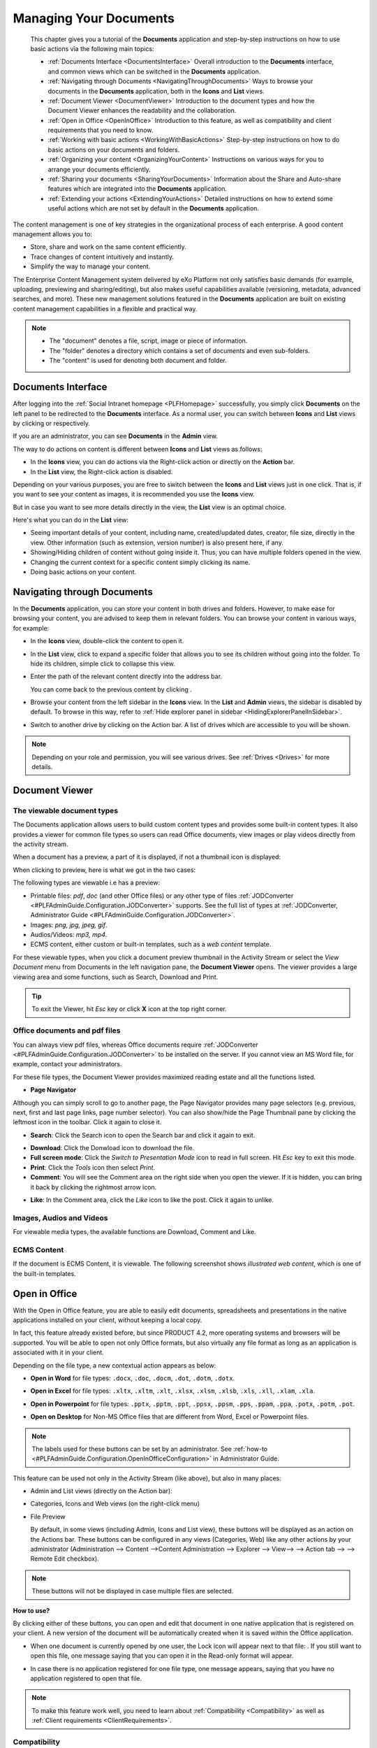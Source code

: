 .. _Manage-Documents:

###########################
Managing Your Documents
###########################

    This chapter gives you a tutorial of the **Documents** application
    and step-by-step instructions on how to use basic actions via the
    following main topics:

    -  :ref:`Documents Interface <DocumentsInterface>`
       Overall introduction to the **Documents** interface, and common views which can be switched in the **Documents** application.

    -  :ref:`Navigating through Documents <NavigatingThroughDocuments>`
       Ways to browse your documents in the **Documents** application, both in the **Icons** and **List** views.

    -  :ref:`Document Viewer <DocumentViewer>`
       Introduction to the document types and how the Document Viewer enhances the readability and the collaboration.

    -  :ref:`Open in Office <OpenInOffice>`
       Introduction to this feature, as well as compatibility and client
       requirements that you need to know.

    -  :ref:`Working with basic actions <WorkingWithBasicActions>`
       Step-by-step instructions on how to do basic actions on your documents and folders.

    -  :ref:`Organizing your  content <OrganizingYourContent>`
       Instructions on various ways for you to arrange your documents efficiently.

    -  :ref:`Sharing your documents <SharingYourDocuments>`
       Information about the Share and Auto-share features which are integrated into the **Documents** application.

    -  :ref:`Extending your actions <ExtendingYourActions>`
       Detailed instructions on how to extend some useful actions which are not set by default in the **Documents** application.

The content management is one of key strategies in the organizational
process of each enterprise. A good content management allows you to:

-  Store, share and work on the same content efficiently.

-  Trace changes of content intuitively and instantly.

-  Simplify the way to manage your content.

The Enterprise Content Management system delivered by eXo Platform not only
satisfies basic demands (for example, uploading, previewing and
sharing/editing), but also makes useful capabilities available
(versioning, metadata, advanced searches, and more). These new
management solutions featured in the **Documents** application are built
on existing content management capabilities in a flexible and practical
way.


.. note::    -  The "document" denotes a file, script, image or piece of information.

			 -  The "folder" denotes a directory which contains a set of documents and even sub-folders.

			 -  The "content" is used for denoting both document and folder.


.. _DocumentsInterface:

===================
Documents Interface
===================

After logging into the :ref:`Social Intranet homepage <PLFHomepage>`
successfully, you simply click **Documents** on the left panel to be
redirected to the **Documents** interface. As a normal user, you can
switch between **Icons** and **List** views by clicking |image0| or
|image1| respectively.

|image2|

If you are an administrator, you can see **Documents** in the **Admin**
view.

|image3|

.. note::Refer to :ref:`Views <#PLFUserGuide.AdministeringeXoPlatform.ContentAdministration.WorkingWithExplorer.Views>`
			to learn about differences between views.

The way to do actions on content is different between **Icons** and
**List** views as follows:

-  In the **Icons** view, you can do actions via the Right-click action
   or directly on the **Action** bar.

-  In the **List** view, the Right-click action is disabled.

Depending on your various purposes, you are free to switch between the
**Icons** and **List** views just in one click. That is, if you want to
see your content as images, it is recommended you use the **Icons**
view.

|image4|

But in case you want to see more details directly in the view, the
**List** view is an optimal choice.

|image5|

Here's what you can do in the **List** view:

-  Seeing important details of your content, including name,
   created/updated dates, creator, file size, directly in the view.
   Other information (such as extension, version number) is also present
   here, if any.

-  Showing/Hiding children of content without going inside it. Thus, you
   can have multiple folders opened in the view.

-  Changing the current context for a specific content simply clicking
   its name.

-  Doing basic actions on your content.


.. _NavigatingThroughDocuments:

============================
Navigating through Documents
============================

In the **Documents** application, you can store your content in both
drives and folders. However, to make ease for browsing your content, you
are advised to keep them in relevant folders. You can browse your
content in various ways, for example:

-  In the **Icons** view, double-click the content to open it.

-  In the **List** view, click |image6| to expand a specific folder that
   allows you to see its children without going into the folder. To hide
   its children, simple click |image7| to collapse this view.

-  Enter the path of the relevant content directly into the address bar.

   |image8|

   You can come back to the previous content by clicking |image9|.

-  Browse your content from the left sidebar in the **Icons** view. In
   the **List** and **Admin** views, the sidebar is disabled by default.
   To browse in this way, refer to :ref:`Hide explorer panel in sidebar <HidingExplorerPanelInSidebar>`.

-  Switch to another drive by clicking |image10| on the Action bar. A
   list of drives which are accessible to you will be shown.

.. note:: Depending on your role and permission, you will see various drives. See
			:ref:`Drives <Drives>` for more details.


.. _DocumentViewer:

===============
Document Viewer
===============

.. _Viewable-types:

The viewable document types
~~~~~~~~~~~~~~~~~~~~~~~~~~~~~

The Documents application allows users to build custom content types and
provides some built-in content types. It also provides a viewer for
common file types so users can read Office documents, view images or
play videos directly from the activity stream.

When a document has a preview, a part of it is displayed, if not a
thumbnail icon is displayed:

|image11|

When clicking to preview, here is what we got in the two cases:

|image12|

The following types are viewable i.e has a preview:

-  Printable files: *pdf*, *doc* (and other Office files) or any other
   type of files :ref:`JODConverter <#PLFAdminGuide.Configuration.JODConverter>`
   supports. See the full list of types at :ref:`JODConverter, Administrator
   Guide <#PLFAdminGuide.Configuration.JODConverter>`.

-  Images: *png, jpg, jpeg, gif*.

-  Audios/Videos: *mp3, mp4*.

-  ECMS content, either custom or built-in templates, such as a *web
   content* template.

For these viewable types, when you click a document preview thumbnail in
the Activity Stream or select the *View Document* menu from Documents in
the left navigation pane, the **Document Viewer** opens. The viewer
provides a large viewing area and some functions, such as Search,
Download and Print.

.. tip:: To exit the Viewer, hit *Esc* key or click **X** icon at the top right corner.


.. note::The Comment pane, where you can comment on or like a post, is only available when you view a document in the Activity Stream.
		 If the document is an unknown type, you must download it to your local machine and open it with another application.

.. _Office-PDF-files:

Office documents and pdf files
~~~~~~~~~~~~~~~~~~~~~~~~~~~~~~~~~~~

You can always view pdf files, whereas Office documents require
:ref:`JODConverter <#PLFAdminGuide.Configuration.JODConverter>` to be
installed on the server. If you cannot view an MS Word file, for
example, contact your administrators.

For these file types, the Document Viewer provides maximized reading
estate and all the functions listed.

|image13|

-  **Page Navigator**

Although you can simply scroll to go to another page, the Page Navigator
provides many page selectors (e.g. previous, next, first and last page
links, page number selector). You can also show/hide the Page Thumbnail
pane by clicking the leftmost icon in the toolbar. Click it again to
close it.

|image14|

-  **Search**: Click the Search icon |image15| to open the Search bar and
   click it again to exit.

|image16|

-  **Download**: Click the Donwload icon |image17| to download the file.

-  **Full screen mode**: Click the *Switch to Presentation Mode* icon
   |image18| to read in full screen. Hit *Esc* key to exit this mode.

-  **Print**: Click the *Tools* icon |image19| then select *Print*.

-  **Comment**: You will see the Comment area on the right side when you
   open the viewer. If it is hidden, you can bring it back by clicking
   the rightmost arrow icon.

|image20|

-  **Like**: In the Comment area, click the *Like* icon |image21| to
   like the post. Click it again to unlike.

.. _Images-audio-videos:

Images, Audios and Videos
~~~~~~~~~~~~~~~~~~~~~~~~~~~~~

For viewable media types, the available functions are Download, Comment
and Like.

|image22|


.. note::Audio/Video playback may require appropriate browser plugins. A
			message like "*Video format or MIME type is not supported*\ "
			indicates that you may need to install or enable some plugins for that media type.

.. _ECMS-content:

ECMS Content
~~~~~~~~~~~~~~

If the document is ECMS Content, it is viewable. The following
screenshot shows *illustrated web content*, which is one of the built-in
templates.

|image23|

.. _OpenInOffice:

==============
Open in Office
==============

With the Open in Office feature, you are able to easily edit documents,
spreadsheets and presentations in the native applications installed on
your client, without keeping a local copy.

In fact, this feature already existed before, but since PRODUCT 4.2,
more operating systems and browsers will be supported. You will be able
to open not only Office formats, but also virtually any file format as
long as an application is associated with it in your client.

Depending on the file type, a new contextual action appears as below:

-  **Open in Word** for file types: ``.docx``, ``.doc``, ``.docm``,
   ``.dot``, ``.dotm``, ``.dotx``.

   |image24|

-  **Open in Excel** for file types: ``.xltx``, ``.xltm``, ``.xlt``,
   ``.xlsx``, ``.xlsm``, ``.xlsb``, ``.xls``, ``.xll``, ``.xlam``,
   ``.xla``.

   |image25|

-  **Open in Powerpoint** for file types: ``.pptx``, ``.pptm``,
   ``.ppt``, ``.ppsx``, ``.ppsm``, ``.pps``, ``.ppam``, ``.ppa``,
   ``.potx``, ``.potm``, ``.pot``.

   |image26|

-  **Open on Desktop** for Non-MS Office files that are different from
   Word, Excel or Powerpoint files.

   |image27|


.. note:: The labels used for these buttons can be set by an administrator.
		  See :ref:`how-to <#PLFAdminGuide.Configuration.OpenInOfficeConfiguration>` in Administrator Guide.

This feature can be used not only in the Activity Stream (like above),
but also in many places:

-  Admin and List views (directly on the Action bar):

   |image28|

-  Categories, Icons and Web views (on the right-click menu)

   |image29|

-  File Preview

   By default, in some views (including Admin, Icons and List view),
   these buttons will be displayed as an action on the Actions bar.
   These buttons can be configured in any views (Categories, Web) like
   any other actions by your administrator 
   (Administration --> Content -->Content Administration --> Explorer --> View--> |image30| --> Action tab --> |image31| --> Remote Edit checkbox).


.. note:: These buttons will not be displayed in case multiple files are selected.

**How to use?**

By clicking either of these buttons, you can open and edit that document
in one native application that is registered on your client. A new
version of the document will be automatically created when it is saved
within the Office application.

-  When one document is currently opened by one user, the Lock icon will
   appear next to that file: |image32|. If you still want to open this
   file, one message saying that you can open it in the Read-only format will appear.

   |image33|

-  In case there is no application registered for one file type, one
   message appears, saying that you have no application registered to
   open that file.


.. note:: To make this feature work well, you need to learn about :ref:`Compatibility <Compatibility>`
			as well as :ref:`Client requirements <ClientRequirements>`.

.. _Compatibility:

Compatibility
~~~~~~~~~~~~~~

.. _Basic-compatibility:

Basic compatibility
---------------------

eXo Platform core has a basic compatibility for Microsoft environments. So,
if you are using Windows (7, 8 or 10) with Microsoft Office 2016
installed, you can work with Word, Excel and Powerpoint files in many
browsers: IE11, Firefox, Google Chrome and Edge.

.. note::To make Open in Office work well on IE11, you need to enable ActiveX
			by selecting Internet OptionsSecurity tabCustom levelInitialize and
			script ActiveX controls not marked as safe for scripting, and
			ticking the **Enable (not secure)** checkbox.

.. _Enhanced-compatibility:

Enhanced compatibility
-----------------------

For editing more file types and in various platforms, it is required
your administrator install the Remote Edit add-on on eXo Platform server
(by the command: ``addon install exo-remote-edit``). With this
installation, you can start using Open in Office in more various
environments. Here are the client environments that are currently
supported in eXo Platform:

+--------------------+----------------------------+----------------------------+
| OS                 | Browsers                   | Office suites              |
+====================+============================+============================+
| Windows 7, Windows | IE11, Firefox, Chrome,     | Microsoft Office 2016      |
| 8, Windows 10      | Edge                       | (Recommended), Microsoft   |
|                    |                            | Office 2010 and 2013       |
|                    |                            | (Supported)                |
+--------------------+----------------------------+----------------------------+
| MAC OS 10.9+       | Firefox, Safari            | Microsoft Office for Mac   |
|                    |                            | 2016 (Recommended),        |
|                    |                            | Microsoft Office for Mac   |
|                    |                            | 2011 (Compatible)          |
+--------------------+----------------------------+----------------------------+
| Ubuntu 17.04       | Firefox                    | LibreOffice 5.4            |
|                    |                            | (Supported), OpenOffice    |
|                    |                            | 4.1 (Compatible)           |
+--------------------+----------------------------+----------------------------+


.. note::	-  It is recommended to use the latest versions of Firefox and Chrome.

			-  Google chrome browser is incompatible for Ubuntu OS.

			-  For Chrome in Windows and MAC OS, you need to enable NPAPI, as said `here <https://java.com/en/download/faq/chrome.xml#npapichrome>`__.

.. _ClientRequirements:

Client requirements
~~~~~~~~~~~~~~~~~~~~~~~~~

In client side, you need to pay attention to the following environment
requirements before using this feature.


.. note:: For all OSs/browsers, it is recommended you install and make sure
			Java Applet enabled. This is required for opening Non-MS Office
			files. You can visit http://javatester.org/ to make sure Java Plugin
			already installed on your browser.

.. _Windows:

Windows
---------

**Note 1. Allowing to open and edit MS Office file types.**

1. Configure WebDAV Redirector on the client.

-  On Windows 7, click **Start**, type *regedit* in the Start Search
   box, and then press Enter. If you are in Windows 8, hold the Windows
   key (WINKEY) + F, highlight **Apps** in the Menu bar, type *regedit*
   in the Search box, and press Enter.

-  Locate to the following:
   ``HKEY_LOCAL_MACHINE\SYSTEM\CurrentControlSet\Services\WebClient\Parameters``.

-  On the Edit menu, point to **New**, and then click **DWORD Value**.

-  Type *BasicAuthLevel*, and then press Enter.

-  Right-click *BasicAuthLevel*, and then click **Modify**.

-  In the Value data box, type *2*, and click OK.

2. Update the Registry on the client.

-  Locate to the following:
   ``HKEY_CURRENT_USER\Software\Microsoft\Office\14.0\Common\Internet``
   (for MS Office 2010) or
   ``HKEY_CURRENT_USER\Software\Microsoft\Office\15.0\Common\Internet``
   (for MS Office 2013).

-  On the Edit menu, create *BasicAuthLevel* with the same value as in
   `Configure WebDAV Redirector on the
   client <#ConfiguringWebDAVRedirector>`__.

3. Exit **Registry Editor**, and restart your client.

**Note 2. On Chrome browser**

If you install both Microsoft Office and OpenOffice, you need to choose
Microsoft Office as default application for office files.

**Note 3. For Non-MS Office files**

When you open/edit a Non-MS Office file, one NPE exception is thrown on
eXo Platform server and even when the file is opened successfully, the
client gets very slow. See `here <http://stackoverflow.com/questions/27416798/it-hit-webdav-open-non-office-files>`__
for understanding the problem.

.. _Linux:

Linux
-------

On Firefox, to open/edit one file, you need to install **davfs2** that
allows mounting a WebDav server as a disk drive::

   $ sudo apt-get install davfs2

To open a document using untrusted SSL, you should export your server
certification and then register and trust it on davfs2 by following
these steps:

1. To export the server certification, use this command::

   $ openssl s_client -connect ${REMHOST}:${REMPORT} | sed -ne '/-BEGIN CERTIFICATE-/,/-END CERTIFICATE-/p' > myserver.pem

2. Register the certification on davfs by copiying it to ``davfs2/certs/``::


   $ sudo cp myserver.pem /etc/davfs2/certs/

3. Trust the certication on davfs2 by editing the file ``/etc/davfs2/davfs2.conf`` and adding this content::


   $ trust_server_cert /etc/davfs2/certs/myserver.pem

.. _MAC:

MAC
----

-  Enable **BasicAuth None SSL** with the command::

   $ defaults -currentHost write com.microsoft.registrationDB hkey_current_user\\hkey_local_machine\\software\\microsoft\\office\\14.0\\common\\internet\\basicauthlevel -int 2

-  In case you cannot open Microsoft Office files, you should close or
   force closing Microsoft Office Application, then re-open it.

-  In MAC OS 10.9, to edit a text file, it is recommended you use
   TextWrangler (not default TextEditor) to edit it.

.. _WorkingWithBasicActions:

==========================
Working with basic actions
==========================

eXo Platform features some ways for you to do actions on your content
flexibly, regardless of in which view you are using.

Before doing any actions on your content, it is recommended that you
clarify the following points:

-  In the **Icons** view, you can right-click the content that shows a
   drop-down menu.

   |image34|

-  In the **List** view, you cannot right-click the content. Instead,
   click anywhere under a specific area of the content (marked with the
   ticked checkbox). You will see a list of actions on the Action bar
   that are similar to those from the Right-click menu.

   |image35|


.. note:: Depending on the display width of your device, some actions (for
			example, Download And Allow Edition and Copy URL To Clipboard)
			may be grouped in the More drop-down menu.

-  The available actions shown in the Action bar when you double-click
   the content in the **Icons** view are quite similar to those when you
   click directly the content title in the **List** view. The difference
   is that the Overload Thumbnail function is only featured in the
   **Icons** view.

-  See the comparison table as below to have an overview of actions:

.. table:: overview of actions
   :widths: auto
   
   +----------------------------------------------------------------------+-----------------------------+--------------------------------------+
   | **Actions**                                                          |       **Icons view**   		|           **List view**      		   |
   +----------------------------------------------------------------------+-------------+---------------+---------------+----------------------+          										
   |																	  |	Right click |  double click	| Tick checkbox | Click title directly |		
   +----------------------------------------------------------------------+-------------+---------------+---------------+----------------------+
   | Adding to favorites                                                  |    |yes|    |     |no|      |    |yes|      |        |no|          |
   +----------------------------------------------------------------------+-------------+---------------+---------------+----------------------+
   | Copying/Cutting & Pasting                                            |    |yes|    |     |no|      |    |yes|      |        |no|          |
   +----------------------------------------------------------------------+-------------+---------------+---------------+----------------------+
   | Editing a document                                                   |    |yes|    |     |yes|     |    |yes|      |        |yes|         |
   +----------------------------------------------------------------------+-------------+---------------+---------------+----------------------+
   | Deleting                                                             |    |yes|    |     |no|      |    |yes|      |        |no|          |
   +----------------------------------------------------------------------+-------------+---------------+---------------+----------------------+
   | Locking/Unlocking                                                    |    |yes|    |     |no|      |    |yes|      |        |no|          |
   +----------------------------------------------------------------------+-------------+---------------+---------------+----------------------+
   | Renaming                                                             |    |yes|    |     |no|      |    |yes|      |        |no|          |
   +----------------------------------------------------------------------+-------------+---------------+---------------+----------------------+
   | Creating a symlink                                                   |    |yes|    |     |no|      |    |yes|      |        |no|          |
   +----------------------------------------------------------------------+-------------+---------------+---------------+----------------------+
   | Viewing document information                                         |    |yes|    |     |no|      |    |yes|      |        |no|          |
   +----------------------------------------------------------------------+-------------+---------------+---------------+----------------------+
   | Viewing a document                                                   |    |yes|    |     |no|      |    |yes|      |        |no|          |
   +----------------------------------------------------------------------+-------------+---------------+---------------+----------------------+
   | Viewing WebDAV                                                       |    |yes|    |     |no|      |    |yes|      |        |no|          |
   +----------------------------------------------------------------------+-------------+---------------+---------------+----------------------+
   | Copying URL to clipboard                                             |    |yes|    |     |no|      |    |yes|      |        |no|          |
   +----------------------------------------------------------------------+-------------+---------------+---------------+----------------------+
   | Tagging a document                                                   |    |no|     |     |yes|     |    |no|       |        |yes|         |
   +----------------------------------------------------------------------+-------------+---------------+---------------+----------------------+
   | Voting for a document                                                |    |no|     |     |yes|     |    |no|       |        |yes|         |
   +----------------------------------------------------------------------+-------------+---------------+---------------+----------------------+
   | Viewing document metadata                                            |    |no|     |     |yes|     |    |no|       |        |yes|         |
   +----------------------------------------------------------------------+-------------+---------------+---------------+----------------------+
   | Managing permissions                                                 |    |no|     |     |yes|     |    |no|       |        |yes|         |
   +----------------------------------------------------------------------+-------------+---------------+---------------+----------------------+
   | Overloading a thumbnail                                              |    |no|     |     |yes|     |    |no|       |        |no|          |
   +----------------------------------------------------------------------+-------------+---------------+---------------+----------------------+
   | Watching/Unwatching a document                                       |    |no|     |     |yes|     |    |no|       |        |yes|         |
   +----------------------------------------------------------------------+-------------+---------------+---------------+----------------------+
   | Versioning                                                           |    |no|     |     |yes|     |    |no|       |        |yes|         |
   +----------------------------------------------------------------------+-------------+---------------+---------------+----------------------+
   | Commenting on a document                                             |    |no|     |     |yes|     |    |no|       |        |yes|         |
   +----------------------------------------------------------------------+-------------+---------------+---------------+----------------------+

.. _Uploading-files:

Uploading files
~~~~~~~~~~~~~~~~

Uploading files from your local devices is a fast and efficient method
to create and store your documents in **Documents**.

.. note:: You now can upload multiple files from your local devices by holding
			Ctrl (on Windows) or Command (on Mac) to select them at the same time.

There are 2 available ways to upload:

-  :ref:`Using the Upload button <UsingUploadButton>`.

-  :ref:`Dragging and dropping <DraggingDropping>`.

When you start your upload, you will see the **Upload Status** window at
the bottom. In this window, the progress bar will appear next to the
files which are being uploaded.

|image39|

-  Abort all uploads by clicking Abort all.

-  See necessary information of upload by clicking |image36|.

-  After your uploads are finished, you can click |image37| at the right
   top corner of the dropzone to close it.

-  Cancel your progressing upload by clicking |image38| next to the
   progress bar.


.. note:: -  The upload size depends on the size limit that your administrator
				set up in the 'Edit' mode of **Sites Explorer**. If your file
				size exceeds the limit, the alert message will appear.

		  -  If the name of your uploaded file is the same as that of an
				existing file in the same location into which you are going to
				upload, you will receive one warning in the dropzone that your
				file is already in use. Here you can decide to keep both (your
				uploaded file and the existing file), replace the existing file
				with your uploaded file or cancel your file upload.

.. _UsingUploadButton:

Using the Upload button
-------------------------

1. Define the folder where your files will be
stored. Click Upload on the Action bar to open the **File Upload**
window. Browse and select your desired document, then click Open to
start uploading your selected files.

.. _DraggingDropping:

Dragging and dropping
----------------------

-  Simply drag and drop files from your local device to your desired
   folder.

-  Or, drag and drop files to the dropzone which appears when there are
   files ready to be dropped at the bottom.

.. _Create-folder:

Creating a folder
~~~~~~~~~~~~~~~~~~~~

To make your content management neat and easy to find, you should create
appropriate folders to store them.

1. Go to the location that your want to create a folder.

2. Select |image40| to open the New Folder form.

|image41|

If you create a new folder in a drive which allows creating more than
one folder type, you will see the Use a custom type of folder checkbox.
For example, in the **Collaboration** drive:

|image42|

-  By default, if you do not select the Use a custom type of folder
   checkbox, a Document Folder type will be created. Tick this checkbox,
   then select another folder type from the drop-down menu.

3. Enter a folder name, then click Create Folder to finish.

.. note:: -  The name of a folder may be the same as that of the existing
			ones. In this case, an index will be added to your newly created
			folder that can be seen on the address bar.

			|image43|

		  -  The list of available folder types which can be created in each
			drive is different depending on the drive configuration.
		  -  Child folders will have the same folder type as that of their
			parent folders.


.. _ViewingEditingDocument:

Viewing a document/Editing document properties
~~~~~~~~~~~~~~~~~~~~~~~~~~~~~~~~~~~~~~~~~~~~~~~~~
.. _ViewingDocument:

Viewing a document
-------------------

-  Define the document, then select |image44| from the Right-click menu
   or on the Action bar.

   Your selected document is opened in another tab with the link
   containing the document path.

-  Simply double-click the document in the **Icons** view, or click the
   document title in the **List** view. Your document will be opened
   directly in the main panel with its path at the address bar.

   |image45|

   -  Here, you can also save your opened document as a PDF file or
      download it to your local device.

.. _EditingDocument:

Editing document properties
----------------------------

1. Select **Edit Document Properties** from the Action bar to open the File
form.

|image46|

2. Change information for your document, except the Name field.

.. note:: You can edit the Categories field only by clicking |image47|.

3. Click Save to commit your changes, or Save & Close to save and close the
form, or Close to cancel your changes.

.. note::Saving changes of the properties of a :ref:`versioned document <ActivatingDocumentVersion>` does not create a new version.

.. _CopyingCuttingPasting:

Copying/Cutting & Pasting
~~~~~~~~~~~~~~~~~~~~~~~~~~~

These functions are used to make a content copy (including its children
and references) to other places.

There are 2 ways to cut/copy & paste content:

**The first way**

1. Select |image48| or |image49| from the Right-click menu or on the Action bar.

2. Select the destination where the copied/cut content is stored, then select |image50| from the Right-click menu or on the Action bar.

.. note:: The Paste function is enabled only after the Copy/Cut action is selected.

The copied/cut content (and its children) will be pasted into the new
selected path.

**The second way**

.. note:: To do this way, you have to enable the **Show Sidebar** checkbox.

1. Select |image51| or |image52| from the Right-click menu or on the Action bar.

2. Select the destination that you want to be the parent of the content which is copied/cut.

3. Select |image53| on the Filter bar to open the Clipboard window.

|image54|

4. Click |image55| in the Clipboard window to paste the copied/cut content
into the selected destination.

-  You can click |image56| to delete the specific content from Clipboard.

-  You can also click the Clear All link to delete all from the list.


.. note:: -  You only can take the Copy action if you have this right on the source content.
		  -  You only can take the Paste action if you have the right on the destination.
		  -  If the destination has the same name with the copied content, after being pasted, an index will be added to the name of the
			pasted destination, for example *Live* and *Live[2]*.
		  -  You cannot copy a "content" folder into a "document" folder.
		  -  After taking the Copy action, you can take the Paste action on the different destinations before taking another Copy action.

.. _DeletingContent:

Deleting
~~~~~~~~~

 .. note:: -  You can only take the **Delete** action if you have the permission on that drive.
		   -  You can delete multiple content at the same time by holding theCtrl (on Windows) or Command (on Mac) key and clicking the desired files and folders.
		   -  If any folder is deleted, it means its child folders and references (if any) will be deleted accordingly.

.. _Delete-content:

Deleting content
----------------

1. Select |image0| from the Right-click menu or on the Action bar.

2. Click Delete in the confirmation message.


.. note:: If the deleted content has a symlink, this will be also deleted.

.. _Restore-content:

Restoring content
------------------

-  Once you have deleted the content, you will see a message at the top,
   indicating that your deletion is completed successfully. If you want
   to restore your deleted content immediately, click the Undo link.

-  The deleted content is stored in the **Trash** drive. By going to
   this drive and selecting Restore From Trash, you can restore your
   deleted content.

.. note:: -  Currently, only administrators have the right to access the **Trash** drive.

		  -  Deleting any content from the **Trash** drive will remove them permanently.

.. _VotingDocument:

Voting for a document
~~~~~~~~~~~~~~~~~~~~~~

The Vote feature is used to assign a rating to a document. In eXo Platform,
you can vote for a document via the 5-star rating. The more stars you
select, the higher rating you evaluate.

1. Open the document for which you want to vote, then select |image58| on
the Action bar.

The Vote Document form appears.

|image59|

2. Rate the document by clicking the appropriate star level.

After a vote has been added, the rating will appear at the bottom of the
document:

|image60|

-  **Avg. Rating:** The average value of all votes assigned to the
   document.

-  **Votes:** The number of votes assigned to the document.


.. note::You can change your rating for a specific document by selecting the
			star level again and the rating system automatically updates and calculates your last rating.


.. _TaggingDocument:

Tagging a document
~~~~~~~~~~~~~~~~~~~

A tag is a keyword or term associated with or assigned to a piece of
information (picture, geographic map, blog entry, clip, and more). Each
tag describes one item that enables the keyword-based classification and
search.

.. note:: All tags are in public. This means all users can view them. However,
			to edit or delete them, you need to have the appropriate right granted by your administrators.

.. _add-tag:

Adding a new tag
-----------------

1. Open the document for which you want to tag, then select |image61| on the
Action bar to open the Tag Manager form.

|image62|

**Details:**

+----------------------+-----------------------------------------------------+
| Field                | Description                                         |
+======================+=====================================================+
| Tag Names            | The tag names you want to add to your documents.    |
+----------------------+-----------------------------------------------------+
| Linked Tags          | List of all tags added to your documents.           |
+----------------------+-----------------------------------------------------+

2. Input a value into the Tag Names field. You can add many tags to one document at one time by separating with commas.

3. Click Add to accept, or Close to quit.

 .. note:: -  To view the whole list of tags, you just need to click on |image63| from the sidebar.

		   -  In case many tags are added to the documents, the tags cloud is paginated:
			
				|image64|

.. _remove-tag:

Removing a tag
---------------

1. Open the document for which you want to tag, then select |image65| on the
Action bar.

2. Click |image66| to delete an added tag.

3. Click **OK** in the confirmation message to delete the tag.

.. _OverloadingThumbnail:

Adding a thumbnail
~~~~~~~~~~~~~~~~~~~

If you do not want to represent a content with an existing but boring
icon, you can change this by adding your desired thumbnail to your
content.

.. note::This function is currently set in the **Icons** view only and you should have the appropriate permissions on the content.

1. Select content to which you want to add a thumbnail.

2. Select |image67| on the Action bar to open the Add Thumbnail Image form.

|image68|

3. Click Choose Thumbnail Image to select the image which will be used as
the display icon for your selected content.

4. Click Save to accept your changes.

For example, you have the folder with a default icon in the **Icons**
view as below:

|image69|

After you have overloaded your desired thumbnail, the folder will be
displayed:

|image70|

.. _WatchingUnwatchingDocument:

Watching/Unwatching a document
~~~~~~~~~~~~~~~~~~~~~~~~~~~~~~~

By using this function, you can follow all changes made on the document.

.. _watch-doc:

Watching a document
---------------------

1. Open the document you want to watch and click |image71| on the Action bar to open the Watch Document form.

|image72|

2. Select the Email checkbox to receive the notification message via your email, then click Watch to finish.

One message of successful watching will display as below.

|image73|


.. note:: A notification message will be sent to your email address which is set in :ref:`your profile <Edit-Your-Profile>`.
			However, if your account :ref:`is suspended <#PLFUserGuide.AdministeringeXoPlatform.ManagingYourOrganization.ManagingUsers.DisablingUser>`,
			the function will stop working.

.. _unwatch-doc:

Unwatching a document
----------------------

Simply open the watched document, then click Unwatch in the Watch
Document form.

One message of successful unwatching will display: |image74|

.. _ActivatingDocumentVersion:

Versioning
~~~~~~~~~~~

A versioned document is one which can be recovered at any given time.
You need to clarify the following points:

-  Once "Version" is activated for a document, this is called a
   "versioned" document.

-  The saved state of a document is called "version".

-  Versions created for a document behave as parts of the versions
   history.

-  The version on which you are currently working is called the "base"
   version.

Versioning is an optional feature, so you need to activate this for
either an independent file or a whole folder.

.. note::This feature only applies to documents, not to web contents.
			Besides, if you wish to enable versioning for a drive so that its
			new documents will be automatically versioned, you need to contact
			the administrator. See :ref:`Document versioning
			configuration <#PLFAdminGuide.Configuration.DocumentVersioning>` for more details.

**Enabling versioning for a file**

1. Open the document you want to enable versioning.

2. Click |image75| on the Action bar.

The following message will appear.

|image76|

3. Click Activate to enable versioning for the document.

**Enabling versioning for a folder**

You can enable versioning for an entire folder instead of doing it on
every child document of the folder.

For example, here are steps to enable versioning of the folder
``collaboration:/sites/test``.

1. In Sites Explorer, open the drive *Collaboration*, then select the folder.

2. Switch to *Admin* view, and click Actions on the Action bar.

3. Select the Add Action tab. On the dialog that appears, input:

-  Create Action of Type: *exo:autoVersioning*.

-  Name: *Auto Versioning*.

-  Lifecycle: *Content Addition*.

-  Is Deep: *checked*.

|image77|

4. Click the Search icon in the row **Affected Node Types**. Then check
*Select All Document Types*, and click Save.

5. Click Save, then Close to finish.

Whenever you update a document in the folder, a version will be created.

.. _Add-version-to-doc:

Adding a version to document
----------------------------

Versioning files is done automatically whenever a user overwrites a
file. There are many ways in which eXo Platform will help you to create a new document version.

.. _Via-doc-app:

Via Documents application
``````````````````````````

In the **Documents** application, there are two ways to create a version
for a document. You can go to the folder that you want to create a new
document version and try one of the following ways.

.. _first-way:

**The first way**

Upload a file (or multiple files) to this folder by using the **Upload**
button on the Action bar or dragging/dropping this file directly from
your computer.

-  If this is a totally new document and the versioning is enabled for
   the folder or the drive that contains this folder, the first version
   will be created as below:

   |image78|

   If the versioning is not enabled, no version is created.

-  If there is an existing versioned document with the same name as the
   uploaded file, a popup with the following suggestions is shown:

   |image79|

   In which:

   -  **Keep both**: no version of the existing document is created, but
      a new document is created with the same name (as a sibling
      document).

   -  **Upload new version**: a new version of the file is created with
      other information, such as title or description of the old
      document kept on the new version.

   -  **Cancel**: the upload is cancelled.

**The second way**

Copy and paste a document (or multiple documents) to a folder which
contains a document with the same name.

-  If the document is versioned, there will be a confirmation popup like
   this:

   |image80|

   In which, the options **Keep Both, Save as new version** and
   **Cancel** are exactly the same as the **Keep Both, Upload a new
   version** and **Cancel** options respectively in :ref:`the first way <first-way>`.
   Besides, if you upload multiple files, ticking the checkbox
   "*Remember my choice for all others versioned documents*" will
   apply the selected option for the remaining versioned files.

-  If the document is not versioned, the options will be the same as :ref:`those <first-way>` in the first way:

   |image81|

   Ticking the checkbox "*Remember my choice for all other versioned
   documents*\ " will apply the selected option for the remaining not
   versioned files.

.. _via-upload:

Via File Upload
````````````````

There is also an another case in which you probably need to create a
document version.

1. Click |image82| in CKEditor of web content or illustrated web content file template.

2. Upload a file to a folder that contains a document with the same name:

-  If the document is versioned, there will be an alert like this:

   |image83|

   In which, the options **Keep Both, Create a new version** and
   **Cancel** are exactly the same as the **Keep Both, Upload new
   version** and **Cancel** options respectively in :ref:`this case <first-way>`.

-  If the document is not versioned, the options will be the same.

.. note::If none of these actions is chosen, the new version of the document is not used and the upload is cancelled.

.. _Via-action-bar:

Via the Action bar
````````````````````

**The first way**

1. Open a versioned document that you want to create a new version in the Preview Mode.

2. Click the **Upload a new version** button on the Action bar.

3. Select a file to upload. Notice that the uploaded file does not need to
have the same name as the versioned document, but it should be the same
file type.

Once the file is selected, a new version with the same name as the
current document is automatically created. One success message will be
displayed.

**The second way**

1. Right-click the versioned document that you want to create a new
version.

2. Select the **Create a new version** button from the popup menu.

This will automatically create a new version of the document based on
the current version so that you can change the document properties on
this version while its content is still kept.

.. _via-webdav:

Via WebDAV
```````````

It is pretty simple to create a version for a document via WebDAV. You
just need to access WebDAV and upload a file to a folder. Several cases
will happen as below:

-  If this is a totally new document and versioning is enabled for the
   folder or the drive that contains the folder, its first version is
   created.

-  If there is an existing not versioned document with the same name,
   the new document will replace the existing one.

-  If there is an existing versioned document with the same name, a new
   version will be created.

.. _Manage-versions:

Managing versions
-----------------

You can manage your versions by comparing with the current version,
adding/removing labels, viewing/deleting versions or restoring to a
specific version. All such management actions will be done in the
Version History window.

|image84|

Comparing two versions
```````````````````````

|image85|

1. Check two versions among the versions list of the document/content.

2. Click on Compare selected versions buttons.

3. A page appears to highlight changes done between the two selected
versions. If the update contains an addition, it is highlighted in
green. If the update contains a deletion, it is highlighted in red.

|image86|

Adding a summary
````````````````

You can give a summary to each document version. For that purpose,
simply double click on the label Click here to add a summary, fill in
the text field then save by clicking on |image87|

You can abondon the summary addition by clicking on |image88|.

Restoring a version
````````````````````

1. Define the version that you want to restore as the base version by
checking it among the version list.

2. Click |image89| from the column **Action** that is in the version's line
to make the selected version become the base one.

Viewing a version
``````````````````

Simply click |image90| to view the document at the selected version.

Deleting a version
```````````````````

1. Click |image91| corresponding to the version you want to delete.

Click **OK** in the confirmation message to accept your deletion.

.. note:: You cannot delete the base version.


.. _CommentingDocument

Commenting on a document
~~~~~~~~~~~~~~~~~~~~~~~~~

This function is used to comment on a document.

1. Open the document to which you want to add your comment.

2. Click |image92| on the Action bar to open the Comment form.

3. Add your comment, then click Save to commit.

The comments are shown at the bottom of the document.

|image93|

-  Click the Show comments link to view comments.

   |image94|

-  Edit your comment by clicking |image95| or delete it by clicking |image96|.


.. note:: A formatting toolbar appears once you click in the comment composer.	
			It allows you to change the formatting of your message, attaching
			images and links and preview how it will look once posted. (like
			what we have for :ref:`the activity stream composer <Managing-Activities>`)
 

.. note:: -  You can mention people in your comment by first typing "@" symbol then selecting the person name you want to mention. See :ref:`Mentioning someone <Mentioning-People>` for more details.
		  -  Document comments are displayed exactly like in the activity stream.

.. _ManagingPermissions:

Managing permissions
~~~~~~~~~~~~~~~~~~~~~~

This function allows you to manage permissions on content.

Select content, then click |image97| to open the Permission Management
form.

|image98|

Here, you can perform the following actions:

-  :ref:`Adding permissions <AddingPermissions>`

-  :ref:`Editing permissions <EditingPermissions>`

-  :ref:`Deleting permissions <DeletingPermissions>`
   
.. _AddingPermissions:

Adding permissions
-------------------

1. Select a user or a membership or everyone whom you want to assign
permissions by clicking |image99| or |image100| or |image101| respectively.

2. Select right(s) you want to grants by ticking the corresponding checkboxes.


.. note:: -  When you select Modify Right or Remove Right only, the Read Right will be ticked automatically.

		  -  When ticking any permissions above (Modify, Remove or Read only), if you set the \* membership for a group, this permission will be
			granted to all users of the group, regardless of their membership role.

3. Click Save to accept your changes. The new permissions will appear in the permissions table above.

.. _EditingPermissions:

Editing permissions
--------------------

Editing permissions allows you to add more or remove a specific right
granted to a user or membership.

1. Define the permission of a user or membership in the permissions table.

2. Tick/Untick the checkboxes corresponding to the rights you want to grant
or remove respectively.

3. Click Save to accept your changed rights.

.. _DeletingPermissions:

Deleting permissions
----------------------

1. Select the permission of a user/membership in the permissions table.

2. Click |image102|, then select **OK** in the confirmation message.


.. note:: You cannot delete your own permissions.

.. _ViewingDocumentInformation:

Viewing document information & metadata
~~~~~~~~~~~~~~~~~~~~~~~~~~~~~~~~~~~~~~~~

.. _ViewDocproperties:

Viewing document information
------------------------------

eXo Plarform supports you to view all information of a document, such as
name, title, type, owner, created and modified dates.

To view information, simply select |image103| from the Right-click menu or
on the Action bar.

The View Information form appears as below.

|image104|

.. _ViewDocMetadata:

Viewing document metadata
--------------------------

This function allows you to view metadata attached to the uploaded file (**nt:file**).

1. Open the document (**nt:file**).

2. Click |image105| on the Action bar to open the View Metadata form.

|image106|

.. _AddEditMetadata:

Adding/Editing metadata
------------------------

1. Click Add/Edit at the bottom of the View Metadata form to add or edit
metadata to open the Add/Edit Properties form.

|image107|

2. Complete the desired fields in the Add/Edit Properties form.

-  Click |image108| to add further metadata for each field.

-  Click |image109| to remove corresponding values.

3. Click Save to accept your changes.


.. _Renaming:

Renaming
~~~~~~~~~

This function is used to change the content name.

1. Select |image110| from the Right-click menu or on the Action bar.

A mini-form which contains the current content name will pop up:

|image111|

Give the new name in the input field.

2. Click Rename to accept your changes. The title of your content is changed into *Renaming...* while being in process.

.. _CopyingURLToClipboard:

Copying URL to clipboard
~~~~~~~~~~~~~~~~~~~~~~~~~

The **Copy URL To Clipboard** feature enables you to copy the WebDAV URL
of content. You then can view it using the WebDAV client as stated in
:ref:`WebDAV <#PLFUserGuide.AdministeringeXoPlatform.WebDAV>`.

1. Select the content you want to copy its URL, then click |image112| from
the Right-click menu or on the Action bar.


.. note::If you do not see |image113| on the Action bar, find it from the More drop-down menu.

2. Paste the URL on another tab.

You can view the content you copied its URL or download it to your local
device. You can also view other folders by clicking **...** above the
current folder to go up its root.

|image114|


.. _LockingUnlocking:

Locking/Unlocking
~~~~~~~~~~~~~~~~~

This function is to avoid changes on a specific content and actions by
others, during a specific period.

.. _Lock:

Locking content
----------------

Select the content, then click |image115| from the Right-click menu or on
the **Action** bar. The selected content will be locked.


.. note:: -  Only users with appropriate rights can lock the content.

		  -  After being locked, other users can only view the content.

		  -  The lock will be kept during the current session only. If the
			user who locks the content signs out, the content will be unlocked.

		  -  Other users can copy the locked content (by using the Copy/Paste
			functions outlined above); however, the original content cannot
			be removed or altered.

		  -  If no action is taken on the locked content within 30 minutes, the lock will be automatically removed.

.. _Unlock:

Unlocking content
------------------

Select the content which has been locked, then click |image116| from the
Right-click menu or on the Action bar. The content will then be unlocked
and other users can take actions on it.

.. _ViewingWebDAV:

Viewing WebDAV
~~~~~~~~~~~~~~

WebDAV enables users to access, then read/write the content over the web
browser. Thanks to its benefits of easy, quick and flexible
manipulations and time-saving, WebDAV is often used to view the content.

1. Select the content you want to view WebDAV.

2. Click |image117| from the Right-click menu or on the Action bar.

With each type of content, the form to view in WebDAV will be different.
For example:

-  For *folder*: The list of children under the current folder will be
   displayed in WebDAV.

   |image118|

-  For *nt:file*: The content of the document will be shown.

In addition to web browser, you can access the content through another
WebDAV clients. See :ref:`WebDAV <#PLFUserGuide.AdministeringeXoPlatform.WebDAV>` for more details.

.. _OrganizingYourContent:

=======================
Organizing your content
=======================

One of the simplest ways of making your content management professional
and efficient is keeping them well-organized. In eXo Platform, you can
practice various ways to keep your content neat, accessible and easy to
search thanks to:

- :ref:`Sorting/Paginating <SortingPaginating>`

- :ref:`Adding to favorites <AddingToFavorites>`

- :ref:`Creating a symlink <CreatingSymlink>`

- :ref:`Customizing your preferences <CustomizingYourPreferences>`

- :ref:`Filtering <Filtering>`

.. _SortingPaginating:

Sorting/Paginating
~~~~~~~~~~~~~~~~~~~~

.. _sort-content:

Sorting your content
---------------------

In the **List** view, your content can be found easily and quickly by
using the **Sort** option. You can arrange your content by sorting them
to Name, Date and Size in ascending or descending order.

|image119|


.. note:: If you select each Sort option again, the order type will be changed. This means "ascending" is changed into "descending" and vice versa.

.. _paginate:

Paginating
-----------

Instead of scrolling all your content in the long list, you can use
Paginator to organize them into separate pages.

|image120|

The Paginator value is set to "20" by default. This means the Paginator
button will be visible if the content number exceeds 20.

To change the Paginator value, simply click |image121| and pick another
one from the Nodes Per Page drop-down list.

.. _AddingToFavorites:

Adding to favorites
~~~~~~~~~~~~~~~~~~~

By using the Add to favorite feature, you can easily find your preferred
documents easily in the **Favorites** folder. This is an efficient way
to manage your documents.

1. Define the document you want to add as favorite.

2. Select |image122| from the Right-click menu or on the Action bar.

A symlink of your favorite document will be created in the **Favorites**
folder.

Removing from favorites
-------------------------

1. Define the document which has been added to the **Favorites** folder.

2. Select |image123| from the Right-click menu or on the Action bar.


.. note:: You can go directly to the **Favorites** folder, then remove the document from it.

.. _CreatingSymlink:

Creating a symlink
~~~~~~~~~~~~~~~~~~~

A symlink is a special type of document that points to one file or
folder.

To add a symlink, simply select |image124| from the Right-click menu or on
the Action bar. The symlink will be added to the selected document
immediately that is marked with |image125|.

.. note:: -  When you perform an action on a symlink, the action is also performed on the content to which the symlink points.

		  -  When you delete a symlink, you delete the link's content, not the content to which the symlink points.

.. _CustomizingYourPreferences:

Customizing your preferences
~~~~~~~~~~~~~~~~~~~~~~~~~~~~~

This function is used to set up your browsing preferences.

1. Click |image126| on the right side of the Action bar.

The **Preferences** window will appear.

|image127|

.. _EnableSideBar:

*Details:*

+------------------------+---------------------------------------------------+
| Field                  | Description                                       |
+========================+===================================================+
| Sort by                | Sorts content in the list by Alphabetic, Type,    |
|                        | Created Date, or Modified Date that is associated |
|                        | with the Ascending or Descending order.           |
+------------------------+---------------------------------------------------+
| Show Sidebar           | Displays/Hides the sidebar.                       |
+------------------------+---------------------------------------------------+
| Enable Drag & Drop     | Enables/Disables the "drag and drop" action.      |
+------------------------+---------------------------------------------------+
| Nodes Per Page         | Defines the number of content displayed per page. |
+------------------------+---------------------------------------------------+
| Show Non-document      | Displays/Hides items that are non–document.       |
| Nodes                  |                                                   |
+------------------------+---------------------------------------------------+
| Show Referenced        | Displays/Hides referenced documents.              |
| Documents              |                                                   |
+------------------------+---------------------------------------------------+
| Show Hidden Nodes      | Displays/Hides hidden documents.                  |
+------------------------+---------------------------------------------------+
| Enable DMS Structure   | Displays/Hides documents in the tree structure.   |
+------------------------+---------------------------------------------------+
| Query Type             | The query type.                                   |
+------------------------+---------------------------------------------------+

2. Configure the preferences to your desires and click Save to set them;

Or, click Close to quit without submitting changes.


.. _Filtering:

Filtering
~~~~~~~~~~

You can organize your content effectively based on the existing filters
on the sidebar in the main view. Thus, to filter your content, you need
to :ref:`enable the sidebar <EnableSideBar>` first.

|image128|

Next, find out your content quickly by selecting:

-  Owned by me to show your own ones.

-  Favorites to show ones added to favorites.

-  Hidden to show hidden ones.

-  Filter By Type to show ones by various types, including: Content,
   Document, Image, Music and Video.


.. note:: You can combine more than one filter at one time to find out your desired content.


.. _SharingYourDocuments:

======================
Sharing your documents
======================

The section provides you with the information related to sharing your
documents via the following topics:

- :ref:`Sharing directly in the Documents application <SharingDirectly>`

   Instructions on how to share your documents in your spaces using the
   **Share** feature of the **Documents** application.

- :ref:`Sharing via Activity Composer <SharingViaActivity>`

   Explanations on the automatic creation of a new activity on the
   Activity Stream when you finish uploading or sharing a file and
   information related to the update of the activity when you do some
   changes on the document.

.. _SharingDirectly:

Sharing directly in the Documents application
~~~~~~~~~~~~~~~~~~~~~~~~~~~~~~~~~~~~~~~~~~~~~~

To share a document in the **Documents** application, do as follows:

1. Click **Documents** on the left panel, you will be redirected to the
**Documents** interface.

2. Select any document that you would like to share. If you are in the
**List** view, a Share button will appear in the Actions bar:

|image129|

In case you are in the **Icons** view, right-click on the document to
see the Share button in the drop-down menu:

|image130|

.. note:: Only one file can be shared at a time, so you will not see the Share button if you choose more than one file simultaneously.

3. Click on the Share button, you will see a sharing dialog.

|image131|

4. Type the first letter from the username/space to which you wish to 
share the document. A drop-down list with the names of users and spaces 
having that letter appears.

|image132|

5. Select the users/spaces to which you want to share the document.

6. Select the permission, you can choose either can view, either can 
edit:

-  *Can View*: space members can only read the file.

-  *Can Edit*: space members can read and modify the file.

By default, the *Can View* permission will be applied.


.. note:: If you do not have the *Can Edit* permission on this document, only the *Can View* right is available for setting permissions.

7. Cick on add button |image133| to add the access right to the section 
*Who has access*.

.. _Who-has-access:

Who has access section
-----------------------

The *Who has access* section contains the list of spaces/users with whom
the document is shared and the persmission they have on it.

This list is sorted as follows:

|image134|

-  The first entry of the list is the owner of the document, it cannot
   be removed.

-  When the document's owner validates to add new users/spaces with the
   corresponding permission, these contacts will be added in the bottom
   of the *Who has access* list, and the list view will be pointing to
   the last contact added.

-  Other entries are displayed in a scrollable area. Each entry contains
   : share target (user or space), permission (can edit or can view) and
   a delete icon.


.. note:: If the user enters a username that is not valid, the add button |image135| is not highlited and the user could not been added to the who has access list.

8. Add some comments or descriptions about the shared document into the
succeeding text box.

9. Click Apply to finish sharing this document with the selected spaces or
Cancel to skip sharing.

.. note:: - After a document is shared successfully, a :ref:`symlink <CreatingSymlink>` will be created in the destination spaces and put into a folder named **Shared** in the **Documents** folder (if the folder does not exist in these spaces, it will be automatically generated while sharing a file). Therefore, the document could be shared again by any member of these spaces.

		  - This sharing activity will be automatically updated on the **Activity Stream**. Refer to :ref:`Sharing via Activity Composer <SharingViaActivity>` for more details.

		  - If the original file is deleted, all its associated symlinks in all spaces will be removed.


.. _SharingViaActivity:

Sharing via Activity Composer
~~~~~~~~~~~~~~~~~~~~~~~~~~~~~

eXo Platform continuously improves the pleasure and value in engaging with
the users' community by integrating the **Auto-share** feature into the
Documents application. This integration fundamentally complies with
privacy rules; that is what made in folders (except Public) of the
Personal Documents drive will not be shared on Activity Stream.
Therefore, **Auto-share** is only featured in spaces, and you are
required to be owner or member of the space to see activities updated in
the space's Activity Stream. At the same time, these activities are also
updated in the **Social Intranet** homepage.

Assume that you have created a space or are a member of a space named
**PRODUCT TEAM**, then start doing certain actions in the **Documents**
application of this space.

|image136|

Many of the actions (for example, uploading, editing or sharing a
document) will be automatically shared on **Activity Stream** although
you do not take direct actions to share them. As a result, another
members can see what you are doing on your content via **Activity
Stream**.

.. _CreateNewActivity:

Creating a new activity
-----------------------

Once you have finished uploading or sharing a file to the **Documents**
application of the **PRODUCT TEAM** space, one new activity will be
created on **Activity Stream**.

|image137|

Here, you can see the following main information of the uploaded file:

-  The file name |image138| or title |image139|, if any.

-  The file description |image140|, if any.

-  The file version |image141| and size |image142|, if any.

.. note:: - If the uploaded file is an image, the preview image will be displayed on the activity content as a filetype icon.

		  - If the uploaded file is of PDF or Office, the preview image will be its first page.

		  - If the activity is a document sharing action, a label "*shared a document*\ " will be attached to the activity content.

From **Activity Stream**, you can:

-  Click |image143| to view the document in a larger window.

-  Click |image144| to download the document.

-  Click |image145| to go directly into the **Documents** application and
   edit this document.

-  Click |image146| to give your idea.

-  Click |image147| to show your liking to the uploaded document.

.. _MultiUpload:

Share multiple documents in activity stream
-------------------------------------------

With eXo Platform, it is possible to share activities with multiple
documents. In addition, the upload pop up is improved in order to make
easier and ergonomic the upload process.

.. _MultipleFiles:

Share multiple files in the activity stream
````````````````````````````````````````````

To publish an activity with multiple documents, follow these steps:

1. In the microblog, select File tab. The activity composer will suggest
you either to drop files from your computer using the mouse, to upload
manually from desktop or mobile or to select from existing uploads in
eXo Platform.

|image148|

-  Drag and Drop: Allows you to drag and drop files from your hard disc.

   |image149|

   When droping the file, the area dedicated to the files upload is
   greyed.

-  upload manually: Allows you to select documents from your hard disc.

   |image150|

   Cliking on upload manually opens a window showing a drive from your
   hard disk (it opens files drive for mobile devices) and allows you to
   select one or many files.

-  select from existing uploads: Allows you to select documents from
   your eXo Platform drives.

   |image151|

   You can select documents from Personal Documents drive, it is opened
   by default when clicking on select from existing uploads, or you can
   change to any drive you want.

   If the activity is in a space, the select from existing uploads
   action will open by default the space's drive. It is also possible to
   change the drive.

   |image152|


.. note:: - When you choose to upload manually or drag and drop files to the activity composer, these files will be added to the the folder ``/Public/Activity Stream Documents`` under the Personal Documents drive.

		  - If the activity is posted in a space's activity stream, the files will be added to the folder ``/Activity Stream Documents`` under the space's drive.

2. Choose the manner with which you will upload your files then select 
one or more files.

An information box appears under the activity composer, it indicates
information about the file upload progress and displays the file size.

.. note:: By default, it is allowed to attach up to 20 files per activity and each file's size should not exceed 200 MB. These parameters are configurable in :ref:`exo.properties <ConfigurationOverview>` file. More details :ref:`here <CustomizeMultiupload>`.

|image153|

You can cancel the upload of a file by clicking on |image154| or remove 
a fully uploaded file by clicking on |image155|.

3. Click on Post to publish documents in the activity stream.

.. note:: - When a user posts an activity in an another user's profile, this user receives an email notification.

		  - When a user posts an activity in a space, all the space members will receive an email notification.

		 This email notification will contain all the shared files on a list with the file icon type, the file name and the file size. Clicking on a file name in the email notifications opens it in the Documents application.

.. _MultipleFilesPreview:

Multiple files preview in the activity stream
``````````````````````````````````````````````

While published, an activity appears displaying the attached files
ordred by selection order on the files list.

|image156|

Up to three files are previewed in the activity and a link containing
the number of the other files. Clicking on it opens the following file
from the list of uploaded files.

-  When the user uploads only one file, the file’s container will take
   100% of the file activity area.

-  When two files are displyed in the activity, the file’s container
   splitting will be 50% for File1 and 50% for File2.

-  When three files are added in an activity post, the file’s container
   splitting will be 50% for File1, 25% for File2 and 25% for File3.

-  When the user displays more than three files, the file’s container
   splitting will be 50% for File 1, 25% for File2 and 25% to display
   (+X-2 more) link where X is the total number of files added.

.. note:: If the file uploaded has a preview (such as pdf, images, docx...), a part of it is displayed. If the file has not a preview (such as html, zip, war..), a thumbnail of its extension is dispalyed and a breadcrumb containing infomation about it.

			|image157|

When the user hovers over the file's container, information about the
attached file is displayed. We will have:

|image158|

-  The filename.

-  The file's version (if it is different from the initial version).

-  The file location as a breadcrumb (each element is clickable).

-  The last update timestamp (including the creation date).

-  The last user who made the latest update.

-  The file size.

Each segment of the breadcrumb is clickable and clicking on one of them
opens the documents application in the corresponding location:

-  Clicking on the filename of the breadcrumb opens the file in
   Documents application.

-  Clicking on the file's version opens the version history of the file.

-  Clicking on a segment of the file's location opens the corresponding
   drive/folder.

-  Clicking on other details (update timestamp, User or size) opens the
   file's preview in activity stream.

For mobile devices, the breadcrumb also appears for shared files. When
any of the breadcrumb's details exceeds the screen size, it is either
preceeded or followed by an ellipsis.

The breadcrumb behaves same as for web, its segments are clickable and
it redirects to the correcsponding location as described above.

|image159|

.. note:: A Download all button appears under the activity allowing to download all the files of the activity. It will generate a zip file named **Activity\_ID\_Date**.

		  Date can be in Frensh format if the user is using the Frensh language and in English format if the user is using English or any other language except Frensh.

You can navigate through the list of files by clicking on previous
|image160| and next |image161| buttons. For mobile devices, you should
scroll the screen left for next and right for previous. You can also
close the file preview by clicking on close button.

|image162|

Clicking on a file opens it to be previewed similar as :ref:`Document viewer <DocumentViewer>`.

The breadcrumb appears also in the file's preview but only the file's
location is clickable.

.. note:: When an activity contains some files with permissions (i.e a UserA is not allowed to view some or all documents in the activity), this/these file(s) will not be displayed in the activity stream of users who don't have the permission to view.

Deleting all files of an activity leads to the whole activity deletion
and deleting one or more files from the activity eliminates these files
from the display.

.. _MultiUploadConditions:

Multiple file sharing conditions
`````````````````````````````````

-  If you attach more than the allowed number of files, a warning
   appears indicating that you can attach only 20 files.

   |image163|

-  When selecting more than 20 files form existing uploads, a warning
   appears in the drive indicating that only 20 files are allowed to be
   attached.

   |image164|

-  If you attach a file or many files exceeding 200MB, a warning appears
   to remember you the maximum size allowed.

   |image165|

-  When trying to attach the same file twice, a warning appears to
   indicate you that the file is already attached.

   |image166|

-  If you have, in the same drive, two files having the same name and
   you try to attach both of them, a warning appears indicating that the
   file is already attached.

   |image167|

.. _ActivityForDocChanges:

Updating activity for document changes
--------------------------------------

.. _DocEdit:

Editing a document
````````````````````

Once you have made the following changes in the **Edit** form, new
comments will be auto-generated on the document activity.

-  Adding/Removing a category |image168|

-  Changing the document's language |image169|

-  Adding/Removing the file source |image170|

-  Adding/Removing the document description |image171|

-  Adding/Removing the document title\ |image172|

-  Adding/Removing the document creator\ |image173|

For example:

|image174|

.. note:: For changes on the Content field, you need to pay attention to the followings:

			-  If you remove the document content, there will be no comment on the document activity. However, in case your document is of image, PDF, Office Document, the preview image will be disappeared from **Activity Stream**.

			-  If you upload a new content for this document, the activity content will be updated with a new comment.

.. _MetadataUpdate:

Updating Metadata
``````````````````

Once you have made any changes on the document metadata, there will be a
new comment on the document activity. For example:

|image175|

.. _DocRename:

Renaming a document
````````````````````

Once you have renamed a document, the new name will be updated on the
document activity with a new comment informing about that.

|image176|

.. _DocChecking:

Checking in a document
```````````````````````

Checking in a document does not result in any new comment on the
document activity. However, a version number will be updated on the
document activity.

|image177|

.. _TagAddRemove:

Adding/Removing a tag
``````````````````````

Once you have added or removed a tag from the document, there will be a
new comment on the activity for such changes.

|image178|

.. _DocComment:

Commenting on a document
`````````````````````````

Once you have commented on a document, there will a new comment on the
document activity for such change.

|image179|

However, there will be no comment or no update on the document activity
if you edit or remove the comment from the document.

.. _DocMove:

Moving a document
``````````````````

When you move a document to another folder, there will be a new comment
on the document activity for such change.

|image180|

.. _DocDeletion

Deleting a document
````````````````````

If you delete any document from the **Documents** application, all
activities related to this document on **Activity Stream** will be
deleted without any comment or notification.

.. _ExtendingYourActions:

======================
Extending your actions
======================

In addition to basic actions stated above, eXo Platform provides a list 
of additional features for managing your content. Some of extended 
features are set in the **Admin** view by default, or your administrator
can enable them for any specific views.

.. note:: This part is mostly for administrators who have right to access the :ref:`Content Administration <#PLFUserGuide.AdministeringeXoPlatform.ContentAdministration>` page where extended actions can be activated.

The followings are additional actions which are not accessible in the
**List** and **Icons** views, but are set by default in the **Admin**
view:

- :ref:`Managing actions <ManagingActions>`

- :ref:`Activating document audit <ActivatingDocumentAudit>`

- :ref:`Viewing/Adding document properties <ViewingAddingDocumentProperties>`

- :ref:`Managing document relations <ManagingDocumentRelations>`

Besides, administrators can add more actions to any views. The
followings are recommended features you may discover.

- :ref:`Exporting <Exporting>`

- :ref:`Importing <Importing>`

- :ref:`Showing/Hiding document structure <ShowingHidingDocumentStructure>`

- :ref:`Viewing document types <ViewingDocumentTypes>`

- :ref:`Hiding/Showing content <HidingShowing>`

.. note:: In this section, assume that additional actions have been set in the **List** view by your administrator. Therefore, you will see them in the Action bar.

.. _ManagingActions:

Managing actions
~~~~~~~~~~~~~~~~~~

To manage actions, you first need to select the content, then click
|image181| on the Action bar to open the Manage Actions form.

.. _AddAction:

Adding an action
------------------

1. Select the Add Action tab.

|image182|

2. Select one type for your action from the Create Action of Type 
drop-down menu, including:

+-----------------------+----------------------------------------------------+
| Type                  | Description                                        |
+=======================+====================================================+
| exo:AddMetadataAction | Adds metadata.                                     |
+-----------------------+----------------------------------------------------+
| exo:autoVersioning    | Adds a version automatically.                      |
+-----------------------+----------------------------------------------------+
| exo:enableVersioning  | Enables versioning.                                |
+-----------------------+----------------------------------------------------+
| exo:taxonomyAction    | Creates categories.                                |
+-----------------------+----------------------------------------------------+

3. Complete all the fields in the Add/Edit Action form. The Name and
Lifecycle fields are required.

*Details:*

+-----------------------+----------------------------------------------------+
| Field                 | Description                                        |
+=======================+====================================================+
| Name                  | Name of the action. This name is internal to the   |
|                       | JCR explorer.                                      |
+-----------------------+----------------------------------------------------+
| Lifecycle             | Selects the lifecycle for this action. The action  |
|                       | will be executed, depending on the lifecycle:      |
|                       |                                                    |
|                       | -  'User Action': The action is executed when you  |
|                       |    right-click the folder and then select the      |
|                       |    action.                                         |
|                       |                                                    |
|                       | -  'Content Addition': The action will be executed |
|                       |    on a new document, but not on a subfolder when  |
|                       |    the document or the subfolder is created in the |
|                       |    folder to which an action has been added. It is |
|                       |    also applied to a new document in the subfolder |
|                       |    of the folder.                                  |
|                       |                                                    |
|                       | -  'Property Addition': The action will be         |
|                       |    executed on a document when a property is added |
|                       |    to the document.                                |
|                       |                                                    |
|                       | -  'Property Removal': The action will be executed |
|                       |    on a document when a property is removed from   |
|                       |    the document.                                   |
|                       |                                                    |
|                       | -  'Property Modification': The action will be     |
|                       |    executed on a document when a property of the   |
|                       |    document is modified.                           |
|                       |                                                    |                                                                           
+-----------------------+----------------------------------------------------+

4. Click Save to commit the action.

All actions of the content are listed in the Available Actions tab.

Once an action is added to the content, it is auto-added to any children
of the selected content.

If an action is added with the lifecycle named 'User Action', it will be
applied to the current content. If an action is added with other
lifecycles, it will be applied to the child content.

.. note:: Not all actions are listed in a Right-click menu of the content. Some actions can be performed immediately when that action is added.

.. _ViewAction:

Viewing an action
-------------------

1. Select the Available Actions tab.

2. Click |image183| that corresponds to the action you want to view.

The details will be displayed in the Action Info tab.

.. _EditAction:

Editing an action
------------------

1. Select the Available Actions tab.

2. Click |image184| that corresponds to the action you want to modify.

3. Edit properties in the Action Form.

4. Click Save to accept your changes.

.. _DeleteAction:

Deleting an action
-------------------

1. Select the Available Actions tab.

2. Click |image185| corresponding to the action you want to delete, 
then click **OK** in the confirmation message.


.. _ActivatingDocumentAudit:

Activating document audit
~~~~~~~~~~~~~~~~~~~~~~~~~~

This function logs property changes in documents.

1. Select the document, then click |image186| on the Action bar. 
The Activate Auditing message appears.

|image187|

2. Click Activate to enable auditing on the selected document.

.. _ViewAuditInfo:

Viewing audit information
--------------------------

Select the document which has enabled auditing, then click |image188| to
view the audit information of the selected document.

-  If the document has no audit information, the form will appear as
   below.

   |image189|

-  If any, the Auditing Information list appears.

   |image190|

.. _ViewingAddingDocumentProperties:

Viewing/Adding document properties
~~~~~~~~~~~~~~~~~~~~~~~~~~~~~~~~~~~~~~

This function allows users to review all the properties and values of a
document. It can also be used to add values to a document.

.. _ViewDocProperies:

Viewing document properties
----------------------------

1. Select the document you want to review or add values to.

2. Click |image191| on the Action bar (or from the More drop-down menu 
on the Action bar).

The Properties Management form opens with 2 tabs:

*Properties*

    This tab displays all properties and values for the selected
    document.

    |image192|

*Add New Property*

    This tab contains fields to add new properties to the selected
    document.

    |image193|

.. _AddDocProperties:

Adding document properties
----------------------------

1. Select the Add New Property tab to add new properties to the selected
document.

2. Select the property type from the Add new Property drop-down menu.

3. Enter a value for the property in the Value field.

4. Click Save to accept your new values, or Reset to clear added values.

After you have made changes on a new property, you will be returned to
the Properties tab. The newly added values will be displayed.

In this form, you can edit a property by clicking |image194|, or delete 
it by clicking |image195|.


.. _ManagingDocumentRelations:

Managing document relations
~~~~~~~~~~~~~~~~~~~~~~~~~~~~

.. _AddRelation:

Adding a relation
------------------

You can use this function to create relations between documents.

1. Select the document to which you want to add a relation, then click
|image196| on the Action bar. The Add Relation form appears.

2. Select the Select Relation tab to see a list of other documents.

|image197|

3. Click |image198| that corresponds to the documents related to the 
document selected in the **Step 1.**

Documents linked to the original via a relation will be listed in the
Relation List tab.

.. note:: - Relations can only be added to document types.

		  - A document cannot have a relation to itself.

.. _DeleteAction:

Deleting a relation
--------------------

1. Select the document that has links to related documents, then click
|image199| on the Action bar.

2. Select the Relation List tab to view relations of the selected 
document.

|image200|

3. Click |image201| corresponding to the relation you want to remove.

4. Click **OK** in the confirmation message to accept your deletion.

The related document will be removed from the list.

.. _ViewRelation:

Viewing a relation
-------------------

.. note:: You need to :ref:`enable the sidebar <EnableSideBar>` first.

1. Select a document that has links to related documents.

2. Click |image202| on the Filter bar.

   All documents related to the selected document will be displayed in 
   the Relations list in the left panel.

3. Click the name of the related document to view the linked document.


.. _Exporting:

Exporting
~~~~~~~~~~

Content can be exported into either *.xml* or *.zip* file types.

1. Select the content that you want to export.

2. Click |image203| on the Action bar to show the Export form.

|image204|

*Details:*

+-----------------------+----------------------------------------------------+
| Fields                | Description                                        |
+=======================+====================================================+
| Path to Export        | The path of content being exported. This field     |
|                       | will be pre-populated.                             |
+-----------------------+----------------------------------------------------+
| Format                | The format of the original content.                |
|                       |                                                    |
|                       | -  System View                                     |
|                       |                                                    |
|                       |    Each content and its property are included in a |
|                       |    different tag.                                  |
|                       |                                                    |
|                       | -  Document View                                   |
|                       |                                                    |
|                       |    Each content is a tag and its properties are    |
|                       |    considered to be elements of that tag.          |
|                       |                                                    |                                                                           
+-----------------------+----------------------------------------------------+
| Zip                   | If this field is checked, the content will be      |
|                       | exported as a *.zip* file.                         |
+-----------------------+----------------------------------------------------+

3. Click Export and select a location to save the exported file.

.. note:: The Export form can contain Export Version History if the exported content or any of its children is versioned.

		  This action exports all of the content's version history.

.. _Importing:

Importing
~~~~~~~~~~

Content which is in the ``.xml`` file format can be imported into the
JCR Explorer system.

1. Select the location where you want to import the new content.

2. Click |image205| on the Action bar to open the Import form.

|image206|

3. Select the file in the Upload File field and navigate to the file you
want to import.

4. Select one value from the UUID Behaviour drop-down menu. In case 
there is UUID conflict - the situation when an imported node has the 
same UUID as an existing node, the behavior will be applied for those 
two nodes, as follows:

*Create New*

    New UUID will be generated and assigned to the imported node. There
    is no impact to the existing one.

*Remove Existing*

    The already existing node (and its subtree) is removed from wherever
    it may be in the workspace before the incoming node is added.

*Replace Existing*

    The already existing node is replaced by the incoming node in the
    same path as the existing node. This behavior may result in the
    incoming subtree being disaggregated to different locations in the
    workspace.

*Throw Exception*

    The node is not imported. No impact to the existing one.

5. Select the file for the Version History field.

6. Click Import to import the file's selected version.

.. _ShowingHidingDocumentStructure:

Showing/Hiding document structure
~~~~~~~~~~~~~~~~~~~~~~~~~~~~~~~~~~~~

This function allows you to view documents in a tree structure.

.. _Show:

Showing the document structure
--------------------------------

1. Open a document.

2. Click |image207| on the Action bar (or from the More drop-down menu).

.. _Hide:

Hiding the document Structure
------------------------------

1. Select a document which is showing the content structure.

2. Click |image208| on the Action bar (or from the More drop-down menu).

.. |image207| image:: images/ecms/show_hide_structure_button.png
.. |image208| image:: images/ecms/show_hide_structure_button.png


.. _HidingShowing:

Hiding/Showing content
~~~~~~~~~~~~~~~~~~~~~~~~

Content can be hidden or shown easily.

.. _HideContent:

Hiding content
----------------

1. Select the content you want to hide.

2. Click |image209| on the Action bar to hide the document.

A confirmation message, which notifies that the document has been
hidden, will appear.

.. _ShowHiddenContent:

Showing hidden content
-----------------------

To show a hidden content, simply click |image210| again.

.. _ViewingDocumentTypes:

Viewing document types
~~~~~~~~~~~~~~~~~~~~~~~

This function allows you to view the detailed information of a document.

1. Select a document that you want to view its detailed information.

2. Click |image211| on the Action bar (or from the More drop-down menu 
on the Action bar).

3. Click the tabs at the top of the form to view categorized 
information.

|image212|


.. |image0| image:: images/ecms/icons_view_icon.png
.. |image1| image:: images/ecms/list_view_icon.png
.. |image2| image:: images/ecms/documents_interface.png
.. |image3| image:: images/ecms/admin_view.png
.. |image4| image:: images/ecms/icons_view.png
.. |image5| image:: images/ecms/list_view.png
.. |image6| image:: images/common/right_arrow_icon.png
.. |image7| image:: images/common/down_arrow_icon.png
.. |image8| image:: images/ecms/address_bar.png
.. |image9| image:: images/common/back_icon.png
.. |image10| image:: images/ecms/personal_documents_button.png
.. |image11| image:: images/ecms/preview_thumbnail.png
.. |image12| image:: images/ecms/preview_mode.png
.. |image13| image:: images/ecms/doc_viewer_demo_pdf.png
.. |image14| image:: images/ecms/doc_viewer_page_selectors.png
.. |image15| image:: images/common/search_icon.png
.. |image16| image:: images/ecms/doc_viewer_search.png
.. |image17| image:: images/ecms/doc_viewer_download_icon.png
.. |image18| image:: images/ecms/doc_viewer_full_screen_icon.png
.. |image19| image:: images/ecms/doc_viewer_tools_icon.png
.. |image20| image:: images/ecms/doc_viewer_comment_area.png
.. |image21| image:: images/common/like_icon.png
.. |image22| image:: images/ecms/doc_viewer_demo_img.png
.. |image23| image:: images/ecms/doc_viewer_demo_ecms_content.png
.. |image24| image:: images/ecms/OpenInOffice/openinword.png
.. |image25| image:: images/ecms/OpenInOffice/openinexcel.png
.. |image26| image:: images/ecms/OpenInOffice/openinpowerpoint.png
.. |image27| image:: images/ecms/OpenInOffice/openondesktop.png
.. |image28| image:: images/ecms/OpenInOffice/admin_view_openinoffice.png
.. |image29| image:: images/ecms/OpenInOffice/icon_view_openinoffice.png
.. |image30| image:: images/ecms/edit_portlet_icon.png
.. |image31| image:: images/ecms/edit_portlet_icon.png
.. |image32| image:: images/ecms/OpenInOffice/lock_file.png
.. |image33| image:: images/ecms/OpenInOffice/open_read_only.png
.. |image34| image:: images/ecms/right_click_actions.png
.. |image35| image:: images/ecms/checkbox_actions.png
.. |yes| image:: images/common/yes.png
.. |no| image:: images/common/no.png
.. |image36| image:: images/common/help_icon.png 
.. |image37| image:: images/common/abort_icon.png
.. |image38| image:: images/common/abort_icon.png
.. |image39| image:: images/ecms/upload_progress_bar.png
.. |image40| image:: images/ecms/new_folder_button.png
.. |image41| image:: images/ecms/new_folder_form.png
.. |image42| image:: images/ecms/custom_folder_type.png
.. |image43| image:: images/ecms/folder_index.png
.. |image44| image:: images/ecms//view_document_button.png
.. |image45| image:: images/ecms/view_document.png
.. |image46| image:: images/ecms/edit_document_form.png
.. |image47| image:: images/common/plus_icon.png
.. |image48| image:: images/common/copy_button.png
.. |image49| image:: images/common/cut_button.png
.. |image50| image:: images/common/paste_button.png
.. |image51| image:: images/common/copy_button.png
.. |image52| image:: images/common/cut_button.png
.. |image53| image:: images/ecms/clipboard_icon.png
.. |image54| image:: images/ecms/clipboard_window.png
.. |image55| image:: images/common/paste_icon.png
.. |image56| image:: images/common/delete_icon.png
.. |image57| image:: images/common/delete_button.png
.. |image58| image:: images/common/vote_button.png
.. |image59| image:: images/ecms/vote_document_form.png
.. |image60| image:: images/ecms/vote_information.png
.. |image61| image:: images/common/tag_button.png
.. |image62| image:: images/ecms/tag_manager_form.png
.. |image63| image:: images/search/tag_cloud_btn.png
.. |image64| image:: images/search/tag_cloud_pages.png
.. |image65| image:: images/common/tag_button.png
.. |image66| image:: images/common/close_icon.png
.. |image67| image:: images/ecms/overload_thumbnail_button.png
.. |image68| image:: images/ecms/add_thumbnail_form.png
.. |image69| image:: images/ecms/folder_default_icon.png
.. |image70| image:: images/ecms/folder_thumbnail_icon.png
.. |image71| image:: images/ecms/watch_unwatch_button.png
.. |image72| image:: images/ecms/watch_document_form.png
.. |image73| image:: images/ecms/successful_watching_message.png
.. |image74| image:: images/ecms/successful_unwatching_message.png
.. |image75| image:: images/ecms/versions_button.png
.. |image76| image:: images/ecms/versioning/activate_version_message.png
.. |image77| image:: images/ecms/versioning/auto_versioning.png
.. |image78| image:: images/ecms/versioning/first_version.png
.. |image79| image:: images/ecms/versioning/upload_versioned_file.png
.. |image80| image:: images/ecms/versioning/paste_versioned_file.png
.. |image81| image:: images/ecms/versioning/paste_nonversioned_file.png
.. |image82| image:: images/ecms/insert_content.png
.. |image83| image:: images/ecms/versioning/file_upload_versioned_ck.png
.. |image84| image:: images/ecms/versioning/manage_versions.png
.. |image85| image:: images/ecms/versioning/compare_versions.png
.. |image86| image:: images/ecms/versioning/comparison.png
.. |image87| image:: images/ecms/versioning/save_summary_icon.png
.. |image88| image:: images/ecms/versioning/close_icon.png
.. |image89| image:: images/common/restore_icon.png
.. |image90| image:: images/common/view_icon.png
.. |image91| image:: images/common/delete_icon.png
.. |image92| image:: images/common/comment_button.png
.. |image93| image:: images/ecms/comment_form.png
.. |image94| image:: images/ecms/show_comment.png
.. |image95| image:: images/common/edit_icon.png
.. |image96| image:: images/common/delete_icon.png
.. |image97| image:: images/ecms/permissions_button.png
.. |image98| image:: images/ecms/permission_management_form.png
.. |image99| image:: images/common/select_user_icon.png
.. |image100| image:: images/common/select_membership_icon.png
.. |image101| image:: images/common/select_everyone_icon.png
.. |image102| image:: images/common/delete_icon.png
.. |image103| image:: images/ecms/view_information_button.png
.. |image104| image:: images/ecms/view_information_form.png
.. |image105| image:: images/ecms/metadata_button.png
.. |image106| image:: images/ecms/view_metadata_form.png
.. |image107| image:: images/ecms/add_edit_properties_form.png
.. |image108| image:: images/common/plus_icon.png
.. |image109| image:: images/common/delete_icon.png
.. |image110| image:: images/common/rename_button.png
.. |image111| image:: images/ecms/rename_form.png
.. |image112| image:: images/ecms/copy_url_button.png
.. |image113| image:: images/ecms/copy_url_button.png
.. |image114| image:: images/ecms/webdav_interface.png
.. |image115| image:: images/common/lock_button.png
.. |image116| image:: images/common/unlock_button.png
.. |image117| image:: images/ecms/view_webdav_button.png
.. |image118| image:: images/ecms/folder_webdav.png
.. |image119| image:: images/ecms/sort_options.png
.. |image120| image:: images/ecms/paginator.png
.. |image121| image:: images/ecms/document_preferences_icon.png
.. |image122| image:: images/common/add_to_favorite_button.png
.. |image123| image:: images/common/remove_favorite_button.png
.. |image124| image:: images/ecms/add_symlink_button.png
.. |image125| image:: images/ecms/symlink_icon.png
.. |image126| image:: images/ecms/document_preferences_icon.png
.. |image127| image:: images/ecms/full_preferences_form.png
.. |image128| image:: images/ecms/filter_sidebar.png
.. |image129| image:: images/ecms/share_document_btn.png
.. |image130| image:: images/ecms/share_btn_dropdown.png
.. |image131| image:: images/ecms/sharing_dialog2.png
.. |image132| image:: images/ecms/sharing_dialog3.png
.. |image133| image:: images/ecms/add-button.png
.. |image134| image:: images/ecms/sharing_dialog5.png
.. |image135| image:: images/ecms/sharing_dialog4.png
.. |image136| image:: images/ecms/space_documents.png
.. |image137| image:: images/ecms/share_upload.png
.. |image138| image:: images/common/1.png
.. |image139| image:: images/common/2.png
.. |image140| image:: images/common/3.png
.. |image141| image:: images/common/4.png
.. |image142| image:: images/common/5.png
.. |image143| image:: images/common/eye_view_button.png
.. |image144| image:: images/common/download_button.png
.. |image145| image:: images/common/edit_button.png
.. |image146| image:: images/common/comment_icon.png
.. |image147| image:: images/common/like_icon.png
.. |image148| image:: images/ecms/MultiUpload_step1.png
.. |image149| image:: images/ecms/Multiupload_drop.png
.. |image150| image:: images/ecms/Multiupload_manualSelect.png
.. |image151| image:: images/ecms/Multiupload_driveSelect.png
.. |image152| image:: images/ecms/Multiupload_driveChange.png
.. |image153| image:: images/ecms/Multiupload_cancel-delete.png
.. |image154| image:: images/ecms/cancel.png
.. |image155| image:: images/ecms/delete.png
.. |image156| image:: images/ecms/Multiupload_display.png
.. |image157| image:: images/ecms/preview_no_preview.png
.. |image158| image:: images/ecms/Multiupload_mouse_hover.png
.. |image159| image:: images/ecms/Mobile_breadcrumb.png
.. |image160| image:: images/ecms/previous.png
.. |image161| image:: images/ecms/next.png
.. |image162| image:: images/ecms/previous_next.png
.. |image163| image:: images/ecms/Multiupload_Error2.png
.. |image164| image:: images/ecms/Multiupload_Error2_2.png
.. |image165| image:: images/ecms/Multiupload_Error.png
.. |image166| image:: images/ecms/Multiupload_Error3.png
.. |image167| image:: images/ecms/Multiupload_Error3_2.png
.. |image168| image:: images/common/1.png
.. |image169| image:: images/common/2.png
.. |image170| image:: images/common/3.png
.. |image171| image:: images/common/4.png
.. |image172| image:: images/common/5.png
.. |image173| image:: images/common/6.png
.. |image174| image:: images/ecms/share_document_changes.png
.. |image175| image:: images/ecms/share_updated_metadata.png
.. |image176| image:: images/ecms/comment_rename_document.png
.. |image177| image:: images/ecms/share_version_document.png
.. |image178| image:: images/ecms/share_add_remove_tag.png
.. |image179| image:: images/ecms/share_comment.png
.. |image180| image:: images/ecms/share_move_document.png
.. |image181| image:: images/ecms/actions_button.png
.. |image182| image:: images/ecms/add_action_form.png
.. |image183| image:: images/common/view_icon.png
.. |image184| image:: images/common/edit_icon.png
.. |image185| image:: images/common/delete_icon.png
.. |image186| image:: images/ecms/audit_button.png
.. |image187| image:: images/ecms/activate_audit.png
.. |image188| image:: images/ecms/audit_button.png
.. |image189| image:: images/ecms/no_audit_inform.png
.. |image190| image:: images/ecms/audit_information.png
.. |image191| image:: images/ecms/properties_button.png
.. |image192| image:: images/ecms/view_properties.png
.. |image193| image:: images/ecms/add_property.png
.. |image194| image:: images/common/edit_icon.png
.. |image195| image:: images/common/delete_icon.png
.. |image196| image:: images/ecms/relations_button.png
.. |image197| image:: images/ecms/select_relation.png
.. |image198| image:: images/common/select_icon.png
.. |image199| image:: images/ecms/relations_button.png
.. |image200| image:: images/ecms/relation_list.png
.. |image201| image:: images/common/delete_icon.png
.. |image202| image:: images/ecms/relation_icon.png
.. |image203| image:: images/common/export_button.png
.. |image204| image:: images/ecms/export_form.png
.. |image205| image:: images/common/import_button.png
.. |image206| image:: images/ecms/import_form.png
.. |image207| image:: images/ecms/show_hide_structure_button.png
.. |image208| image:: images/ecms/show_hide_structure_button.png
.. |image209| image:: images/ecms/show_hide_content_button.png
.. |image210| image:: images/ecms/show_hide_content_button.png
.. |image211| image:: images/ecms/types_button.png
.. |image212| image:: images/ecms/document_type_form.png
